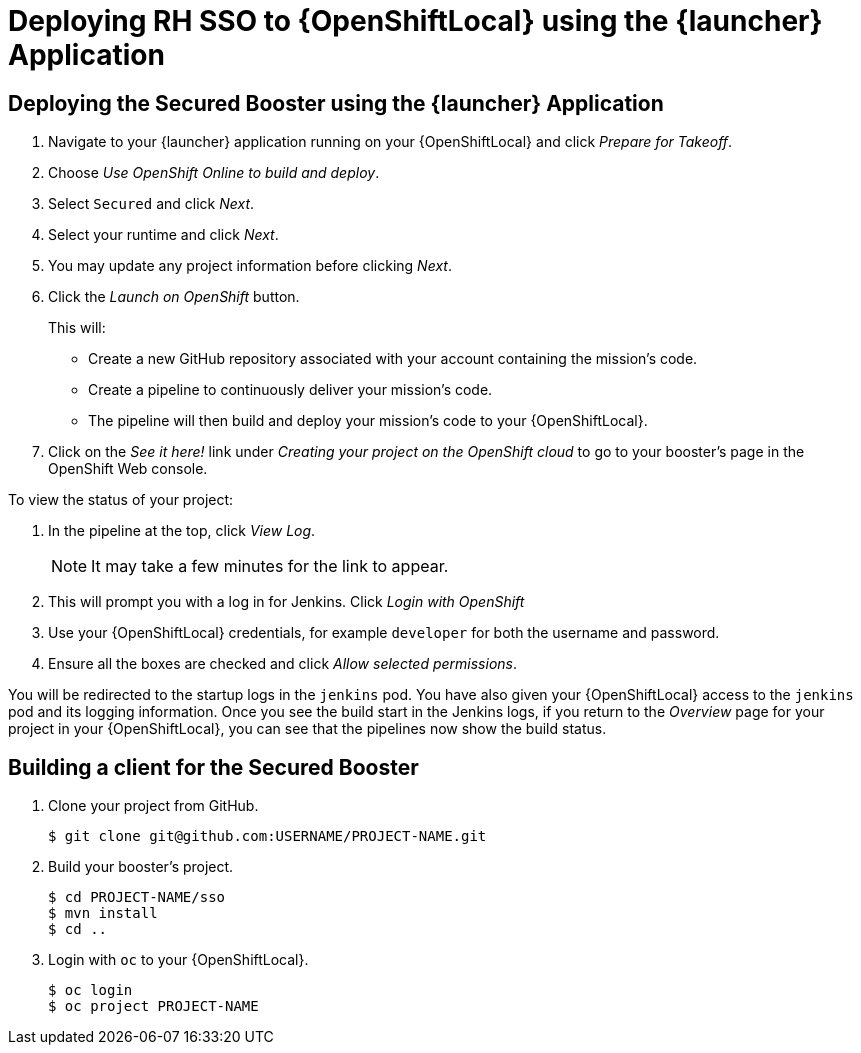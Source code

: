 [[mission-secured-deploy-rhsso-cd]]
= Deploying RH SSO to {OpenShiftLocal} using the {launcher} Application

== Deploying the Secured Booster using the {launcher} Application

. Navigate to your {launcher} application running on your {OpenShiftLocal} and click _Prepare for Takeoff_.
. Choose _Use OpenShift Online to build and deploy_.
. Select `Secured` and click _Next_.
. Select your runtime and click _Next_.
. You may update any project information before clicking _Next_.
. Click the _Launch on OpenShift_ button.
+
This will:
+
** Create a new GitHub repository associated with your account containing the mission's code.
** Create a pipeline to continuously deliver your mission's code.
** The pipeline will then build and deploy your mission's code to your {OpenShiftLocal}.  

. Click on the _See it here!_ link under _Creating your project on the OpenShift cloud_ to go to your booster's page in the OpenShift Web console.

To view the status of your project:

. In the pipeline at the top, click _View Log_.
+
NOTE: It may take a few minutes for the link to appear.

. This will prompt you with a log in for Jenkins. Click _Login with OpenShift_
. Use your {OpenShiftLocal} credentials, for example `developer` for both the username and password.
. Ensure all the boxes are checked and click _Allow selected permissions_.

You will be redirected to the startup logs in the `jenkins` pod. You have also given your {OpenShiftLocal} access to the `jenkins` pod and its logging information. Once you see the build start in the Jenkins logs, if you return to the _Overview_ page for your project in your {OpenShiftLocal}, you can see that the pipelines now show the build status.


== Building a client for the Secured Booster

. Clone your project from GitHub.
+
[source,bash,options="nowrap",subs="attributes+"]
----
$ git clone git@github.com:USERNAME/PROJECT-NAME.git
----

. Build your booster's project.
+
[source,bash,options="nowrap",subs="attributes+"]
----
$ cd PROJECT-NAME/sso
$ mvn install
$ cd ..
----

. Login with `oc` to your {OpenShiftLocal}.
+
[source,bash,options="nowrap",subs="attributes+"]
----
$ oc login 
$ oc project PROJECT-NAME
----

